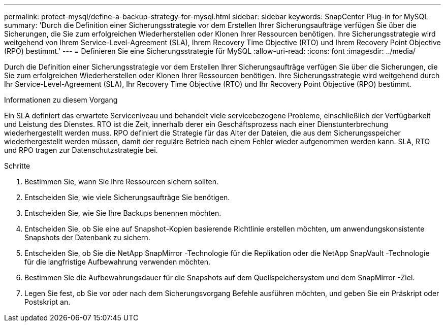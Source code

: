 ---
permalink: protect-mysql/define-a-backup-strategy-for-mysql.html 
sidebar: sidebar 
keywords: SnapCenter Plug-in for MySQL 
summary: 'Durch die Definition einer Sicherungsstrategie vor dem Erstellen Ihrer Sicherungsaufträge verfügen Sie über die Sicherungen, die Sie zum erfolgreichen Wiederherstellen oder Klonen Ihrer Ressourcen benötigen.  Ihre Sicherungsstrategie wird weitgehend von Ihrem Service-Level-Agreement (SLA), Ihrem Recovery Time Objective (RTO) und Ihrem Recovery Point Objective (RPO) bestimmt.' 
---
= Definieren Sie eine Sicherungsstrategie für MySQL
:allow-uri-read: 
:icons: font
:imagesdir: ../media/


[role="lead"]
Durch die Definition einer Sicherungsstrategie vor dem Erstellen Ihrer Sicherungsaufträge verfügen Sie über die Sicherungen, die Sie zum erfolgreichen Wiederherstellen oder Klonen Ihrer Ressourcen benötigen.  Ihre Sicherungsstrategie wird weitgehend durch Ihr Service-Level-Agreement (SLA), Ihr Recovery Time Objective (RTO) und Ihr Recovery Point Objective (RPO) bestimmt.

.Informationen zu diesem Vorgang
Ein SLA definiert das erwartete Serviceniveau und behandelt viele servicebezogene Probleme, einschließlich der Verfügbarkeit und Leistung des Dienstes.  RTO ist die Zeit, innerhalb derer ein Geschäftsprozess nach einer Dienstunterbrechung wiederhergestellt werden muss.  RPO definiert die Strategie für das Alter der Dateien, die aus dem Sicherungsspeicher wiederhergestellt werden müssen, damit der reguläre Betrieb nach einem Fehler wieder aufgenommen werden kann.  SLA, RTO und RPO tragen zur Datenschutzstrategie bei.

.Schritte
. Bestimmen Sie, wann Sie Ihre Ressourcen sichern sollten.
. Entscheiden Sie, wie viele Sicherungsaufträge Sie benötigen.
. Entscheiden Sie, wie Sie Ihre Backups benennen möchten.
. Entscheiden Sie, ob Sie eine auf Snapshot-Kopien basierende Richtlinie erstellen möchten, um anwendungskonsistente Snapshots der Datenbank zu sichern.
. Entscheiden Sie, ob Sie die NetApp SnapMirror -Technologie für die Replikation oder die NetApp SnapVault -Technologie für die langfristige Aufbewahrung verwenden möchten.
. Bestimmen Sie die Aufbewahrungsdauer für die Snapshots auf dem Quellspeichersystem und dem SnapMirror -Ziel.
. Legen Sie fest, ob Sie vor oder nach dem Sicherungsvorgang Befehle ausführen möchten, und geben Sie ein Präskript oder Postskript an.

